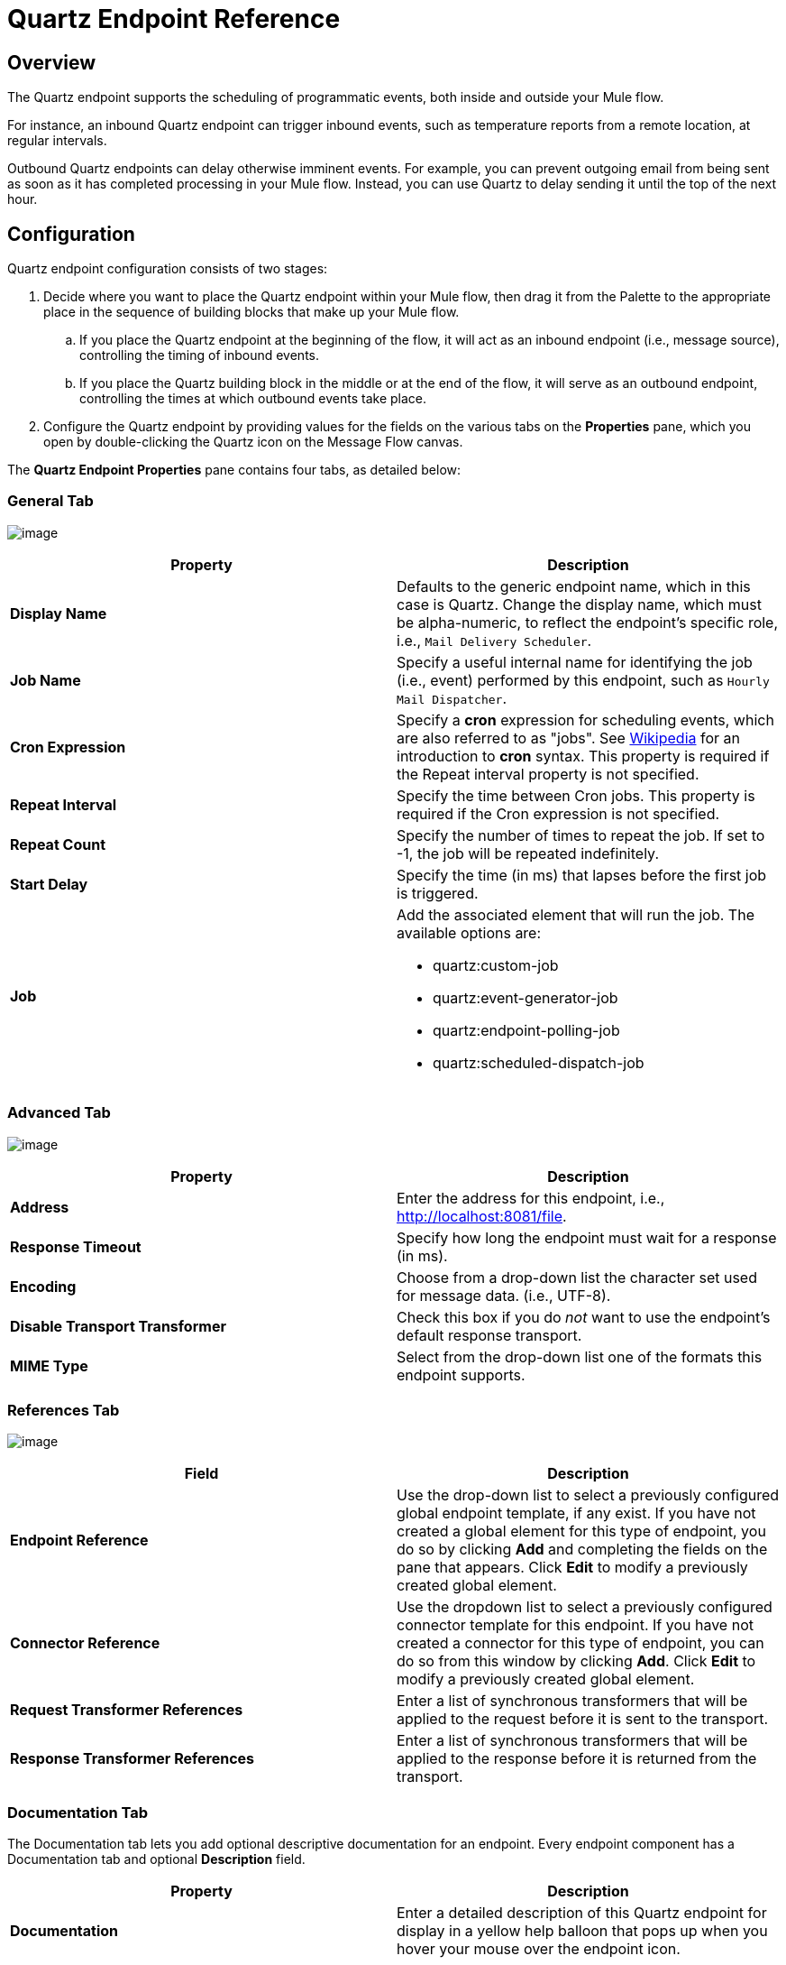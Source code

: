 = Quartz Endpoint Reference

== Overview

The Quartz endpoint supports the scheduling of programmatic events, both inside and outside your Mule flow.

For instance, an inbound Quartz endpoint can trigger inbound events, such as temperature reports from a remote location, at regular intervals.

Outbound Quartz endpoints can delay otherwise imminent events. For example, you can prevent outgoing email from being sent as soon as it has completed processing in your Mule flow. Instead, you can use Quartz to delay sending it until the top of the next hour.

== Configuration

Quartz endpoint configuration consists of two stages:

. Decide where you want to place the Quartz endpoint within your Mule flow, then drag it from the Palette to the appropriate place in the sequence of building blocks that make up your Mule flow.
.. If you place the Quartz endpoint at the beginning of the flow, it will act as an inbound endpoint (i.e., message source), controlling the timing of inbound events.
.. If you place the Quartz building block in the middle or at the end of the flow, it will serve as an outbound endpoint, controlling the times at which outbound events take place.
. Configure the Quartz endpoint by providing values for the fields on the various tabs on the *Properties* pane, which you open by double-clicking the Quartz icon on the Message Flow canvas.

The *Quartz Endpoint Properties* pane contains four tabs, as detailed below:

=== General Tab

image:/documentation-3.2/download/attachments/53248292/QuartzEndpointGen.png?version=1&modificationDate=1358797286183[image]

[cols=",",options="header"]
|===
|Property |Description
|*Display Name*
|Defaults to the generic endpoint name, which in this case is Quartz. Change the display name, which must be alpha-numeric, to reflect the endpoint's specific role, i.e., `Mail Delivery Scheduler`.
|*Job Name*
|Specify a useful internal name for identifying the job (i.e., event) performed by this endpoint, such as `Hourly Mail Dispatcher`.
|*Cron Expression*
|Specify a *cron* expression for scheduling events, which are also referred to as "jobs". See http://%20http://en.wikipedia.org/wiki/Cron[Wikipedia] for an introduction to *cron* syntax. This property is required if the Repeat interval property is not specified.
|*Repeat Interval*
|Specify the time between Cron jobs. This property is required if the Cron expression is not specified.
|*Repeat Count*
|Specify the number of times to repeat the job. If set to -1, the job will be repeated indefinitely.
|*Start Delay*
|Specify the time (in ms) that lapses before the first job is triggered.
|*Job*
a|Add the associated element that will run the job. The available options are: 

* quartz:custom-job +
* quartz:event-generator-job +
* quartz:endpoint-polling-job +
* quartz:scheduled-dispatch-job
|===

=== Advanced Tab

image:/documentation-3.2/download/attachments/53248292/QuartzEndpointAdv.png?version=1&modificationDate=1358797302469[image]

[cols=",",options="header",]
|===
|Property |Description
|*Address* |Enter the address for this endpoint, i.e., http://localhost:8081/file.
|*Response Timeout* |Specify how long the endpoint must wait for a response (in ms).
|*Encoding* |Choose from a drop-down list the character set used for message data. (i.e., UTF-8).
|*Disable Transport Transformer* |Check this box if you do _not_ want to use the endpoint’s default response transport.
|*MIME Type* |Select from the drop-down list one of the formats this endpoint supports.
|===

=== References Tab

image:/documentation-3.2/download/attachments/53248292/QuartzEndpointRef.png?version=1&modificationDate=1358797317992[image]

[cols=",",options="header",]
|===
|Field |Description
|*Endpoint Reference* |Use the drop-down list to select a previously configured global endpoint template, if any exist. If you have not created a global element for this type of endpoint, you do so by clicking *Add* and completing the fields on the pane that appears. Click *Edit* to modify a previously created global element.
|*Connector Reference* |Use the dropdown list to select a previously configured connector template for this endpoint. If you have not created a connector for this type of endpoint, you can do so from this window by clicking *Add*. Click *Edit* to modify a previously created global element.
|*Request Transformer References* |Enter a list of synchronous transformers that will be applied to the request before it is sent to the transport.
|*Response Transformer References* |Enter a list of synchronous transformers that will be applied to the response before it is returned from the transport.
|===

=== Documentation Tab

The Documentation tab lets you add optional descriptive documentation for an endpoint. Every endpoint component has a Documentation tab and optional *Description* field.

[cols=",",options="header",]
|===
|Property |Description
|*Documentation* |Enter a detailed description of this Quartz endpoint for display in a yellow help balloon that pops up when you hover your mouse over the endpoint icon.
|===

== Reference Documentation

See the link:/documentation-3.2/display/32X/Quartz+Transport+Reference[Quartz Transport Reference] for details on setting the properties for a Quartz endpoint using an XML editor.

